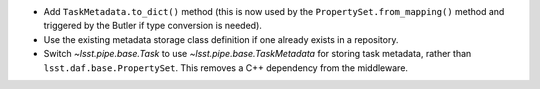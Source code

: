 * Add ``TaskMetadata.to_dict()`` method (this is now used by the ``PropertySet.from_mapping()`` method and triggered by the Butler if type conversion is needed).
* Use the existing metadata storage class definition if one already exists in a repository.
* Switch `~lsst.pipe.base.Task` to use `~lsst.pipe.base.TaskMetadata` for storing task metadata, rather than ``lsst.daf.base.PropertySet``.
  This removes a C++ dependency from the middleware.

